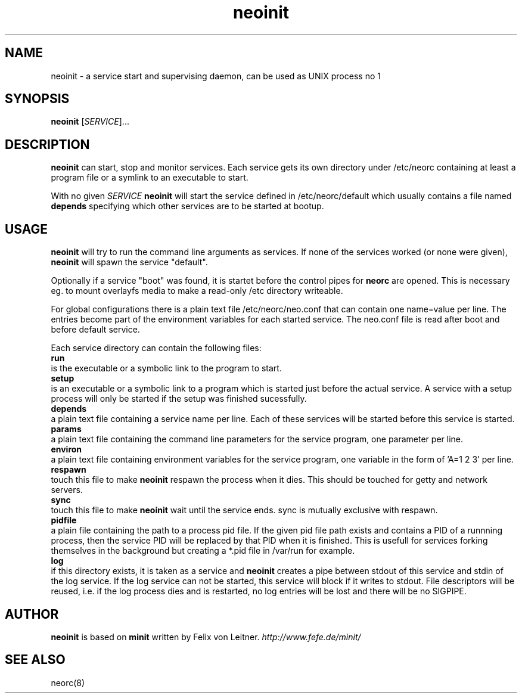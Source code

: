.TH neoinit 8
.SH NAME
neoinit \- a service start and supervising daemon,
can be used as UNIX process no 1

.SH SYNOPSIS
.B neoinit
[\fISERVICE\fR]...

.SH DESCRIPTION
.B neoinit
can start, stop and monitor services.
Each service gets its own directory under /etc/neorc containing
at least a program file or a symlink to an executable to start.
.PP
With no given \fISERVICE\fR
.B neoinit
will start the service defined in /etc/neorc/default
which usually contains a file named
.B depends
specifying which other services are to be started at bootup.

.SH USAGE
.B neoinit
will try to run the command line arguments as services.
If none of the services worked (or none were given),
.B neoinit
will spawn the service "default".
.PP
Optionally if a service "boot" was found, it is startet before the control pipes for
.B neorc
are opened.
This is necessary eg. to mount overlayfs media to make a read-only /etc directory writeable.
.PP
For global configurations there is a plain text file /etc/neorc/neo.conf that can contain one
name=value per line. The entries become part of the environment variables for each started service.
The neo.conf file is read after boot and before default service.
.PP
Each service directory can contain the following files:
.TP 0
.B run
is the executable or a symbolic link to the program to start.
.TP
.B setup
is an executable or a symbolic link to a program which is started just before the actual service.
A service with a setup process will only be started if the setup was finished sucessfully.
.TP
.B depends
a plain text file containing a service name per line.
Each of these services will be started before this service is started.
.TP
.B params
a plain text file containing the command line parameters for the
service program, one parameter per line.
.TP
.B environ
a plain text file containing environment variables for the
service program, one variable in the form of 'A=1 2 3' per line.
.TP
.B respawn
touch this file to make
.B neoinit
respawn the process when it dies.
This should be touched for getty and network servers.
.TP
.B sync
touch this file to make
.B neoinit
wait until the service ends.
sync is mutually exclusive with respawn.
.TP
.B pidfile
a plain file containing the path to a process pid file.
If the given pid file path exists and contains a PID of a runnning process, then the service PID
will be replaced by that PID when it is finished.
This is usefull for services forking themselves in the background but creating a *.pid file in
/var/run for example.
.TP
.B log
if this directory exists, it is taken as a service and
.B neoinit
creates a pipe between stdout of this service and stdin of the log service.
If the log service can not be started, this service will block if it
writes to stdout.
File descriptors will be reused, i.e. if the log process dies and is restarted,
no log entries will be lost and there will be no SIGPIPE.

.SH AUTHOR
.B neoinit
is based on
.B minit
written by Felix von Leitner.
.I http://www.fefe.de/minit/

.SH "SEE ALSO"
neorc(8)
